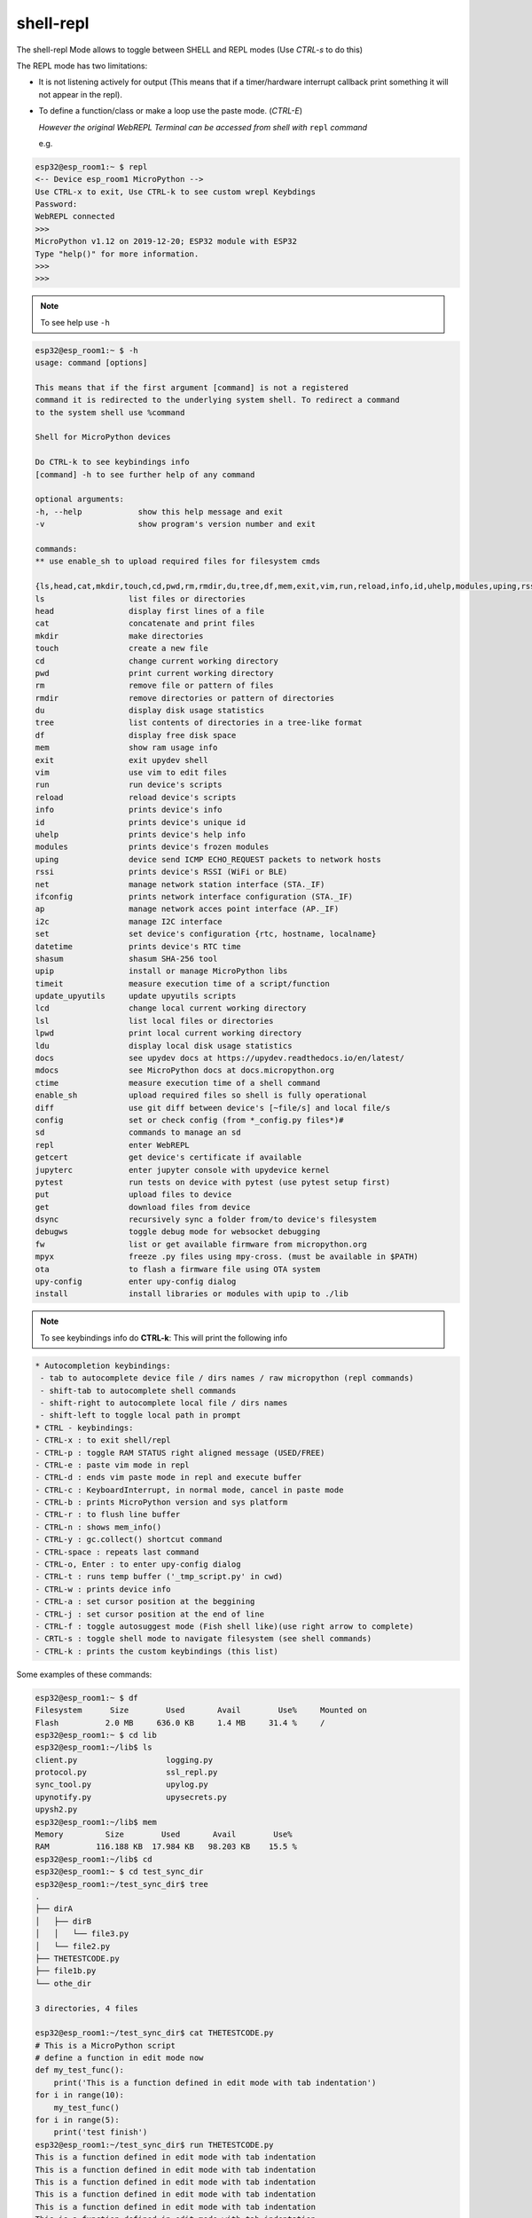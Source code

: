 shell-repl
------------------------

The shell-repl Mode allows to toggle between SHELL and REPL modes (Use *CTRL-s* to do this)

The REPL mode has two limitations:

- It is not listening actively for output (This means that if a timer/hardware interrupt callback print something it will not appear in the repl).

- To define a function/class or make a loop use the paste mode. (*CTRL-E*)

  *However the original WebREPL Terminal can be accessed from shell with* ``repl`` *command*

  e.g.

.. code-block:: console

    esp32@esp_room1:~ $ repl
    <-- Device esp_room1 MicroPython -->
    Use CTRL-x to exit, Use CTRL-k to see custom wrepl Keybdings
    Password:
    WebREPL connected
    >>>
    MicroPython v1.12 on 2019-12-20; ESP32 module with ESP32
    Type "help()" for more information.
    >>>
    >>>

.. note::
    To see help use ``-h``

.. code-block:: console

  esp32@esp_room1:~ $ -h
  usage: command [options]

  This means that if the first argument [command] is not a registered
  command it is redirected to the underlying system shell. To redirect a command
  to the system shell use %command

  Shell for MicroPython devices

  Do CTRL-k to see keybindings info
  [command] -h to see further help of any command

  optional arguments:
  -h, --help            show this help message and exit
  -v                    show program's version number and exit

  commands:
  ** use enable_sh to upload required files for filesystem cmds

  {ls,head,cat,mkdir,touch,cd,pwd,rm,rmdir,du,tree,df,mem,exit,vim,run,reload,info,id,uhelp,modules,uping,rssi,net,ifconfig,ap,i2c,set,datetime,shasum,upip,timeit,update_upyutils,lcd,lsl,lpwd,ldu,docs,mdocs,ctime,enable_sh,diff,config,sd,repl,getcert,jupyterc,pytest,put,get,dsync,debugws,fw,mpyx,ota,upy-config,install}
  ls                  list files or directories
  head                display first lines of a file
  cat                 concatenate and print files
  mkdir               make directories
  touch               create a new file
  cd                  change current working directory
  pwd                 print current working directory
  rm                  remove file or pattern of files
  rmdir               remove directories or pattern of directories
  du                  display disk usage statistics
  tree                list contents of directories in a tree-like format
  df                  display free disk space
  mem                 show ram usage info
  exit                exit upydev shell
  vim                 use vim to edit files
  run                 run device's scripts
  reload              reload device's scripts
  info                prints device's info
  id                  prints device's unique id
  uhelp               prints device's help info
  modules             prints device's frozen modules
  uping               device send ICMP ECHO_REQUEST packets to network hosts
  rssi                prints device's RSSI (WiFi or BLE)
  net                 manage network station interface (STA._IF)
  ifconfig            prints network interface configuration (STA._IF)
  ap                  manage network acces point interface (AP._IF)
  i2c                 manage I2C interface
  set                 set device's configuration {rtc, hostname, localname}
  datetime            prints device's RTC time
  shasum              shasum SHA-256 tool
  upip                install or manage MicroPython libs
  timeit              measure execution time of a script/function
  update_upyutils     update upyutils scripts
  lcd                 change local current working directory
  lsl                 list local files or directories
  lpwd                print local current working directory
  ldu                 display local disk usage statistics
  docs                see upydev docs at https://upydev.readthedocs.io/en/latest/
  mdocs               see MicroPython docs at docs.micropython.org
  ctime               measure execution time of a shell command
  enable_sh           upload required files so shell is fully operational
  diff                use git diff between device's [~file/s] and local file/s
  config              set or check config (from *_config.py files*)#
  sd                  commands to manage an sd
  repl                enter WebREPL
  getcert             get device's certificate if available
  jupyterc            enter jupyter console with upydevice kernel
  pytest              run tests on device with pytest (use pytest setup first)
  put                 upload files to device
  get                 download files from device
  dsync               recursively sync a folder from/to device's filesystem
  debugws             toggle debug mode for websocket debugging
  fw                  list or get available firmware from micropython.org
  mpyx                freeze .py files using mpy-cross. (must be available in $PATH)
  ota                 to flash a firmware file using OTA system
  upy-config          enter upy-config dialog
  install             install libraries or modules with upip to ./lib


.. note::
    To see keybindings info do **CTRL-k**: This will print the following info

.. code-block:: console

  * Autocompletion keybindings:
   - tab to autocomplete device file / dirs names / raw micropython (repl commands)
   - shift-tab to autocomplete shell commands
   - shift-right to autocomplete local file / dirs names
   - shift-left to toggle local path in prompt
  * CTRL - keybindings:
  - CTRL-x : to exit shell/repl
  - CTRL-p : toggle RAM STATUS right aligned message (USED/FREE)
  - CTRL-e : paste vim mode in repl
  - CTRL-d : ends vim paste mode in repl and execute buffer
  - CTRL-c : KeyboardInterrupt, in normal mode, cancel in paste mode
  - CTRL-b : prints MicroPython version and sys platform
  - CTRL-r : to flush line buffer
  - CTRL-n : shows mem_info()
  - CTRL-y : gc.collect() shortcut command
  - CTRL-space : repeats last command
  - CTRL-o, Enter : to enter upy-config dialog
  - CTRL-t : runs temp buffer ('_tmp_script.py' in cwd)
  - CTRL-w : prints device info
  - CTRL-a : set cursor position at the beggining
  - CTRL-j : set cursor position at the end of line
  - CTRL-f : toggle autosuggest mode (Fish shell like)(use right arrow to complete)
  - CRTL-s : toggle shell mode to navigate filesystem (see shell commands)
  - CTRL-k : prints the custom keybindings (this list)

Some examples of these commands:

.. code-block:: console

    esp32@esp_room1:~ $ df
    Filesystem      Size        Used       Avail        Use%     Mounted on
    Flash          2.0 MB     636.0 KB     1.4 MB     31.4 %     /
    esp32@esp_room1:~ $ cd lib
    esp32@esp_room1:~/lib$ ls
    client.py                   logging.py
    protocol.py                 ssl_repl.py
    sync_tool.py                upylog.py
    upynotify.py                upysecrets.py
    upysh2.py
    esp32@esp_room1:~/lib$ mem
    Memory         Size        Used       Avail        Use%
    RAM          116.188 KB  17.984 KB   98.203 KB    15.5 %
    esp32@esp_room1:~/lib$ cd
    esp32@esp_room1:~ $ cd test_sync_dir
    esp32@esp_room1:~/test_sync_dir$ tree
    .
    ├── dirA
    │   ├── dirB
    │   │   └── file3.py
    │   └── file2.py
    ├── THETESTCODE.py
    ├── file1b.py
    └── othe_dir

    3 directories, 4 files

    esp32@esp_room1:~/test_sync_dir$ cat THETESTCODE.py
    # This is a MicroPython script
    # define a function in edit mode now
    def my_test_func():
        print('This is a function defined in edit mode with tab indentation')
    for i in range(10):
        my_test_func()
    for i in range(5):
        print('test finish')
    esp32@esp_room1:~/test_sync_dir$ run THETESTCODE.py
    This is a function defined in edit mode with tab indentation
    This is a function defined in edit mode with tab indentation
    This is a function defined in edit mode with tab indentation
    This is a function defined in edit mode with tab indentation
    This is a function defined in edit mode with tab indentation
    This is a function defined in edit mode with tab indentation
    This is a function defined in edit mode with tab indentation
    This is a function defined in edit mode with tab indentation
    This is a function defined in edit mode with tab indentation
    This is a function defined in edit mode with tab indentation
    test finish
    test finish
    test finish
    test finish
    test finish
    esp32@esp_room1:~/test_sync_dir$ exit -r
    Rebooting device...
    Done!
    logout
    Connection to esp_room1 closed.
